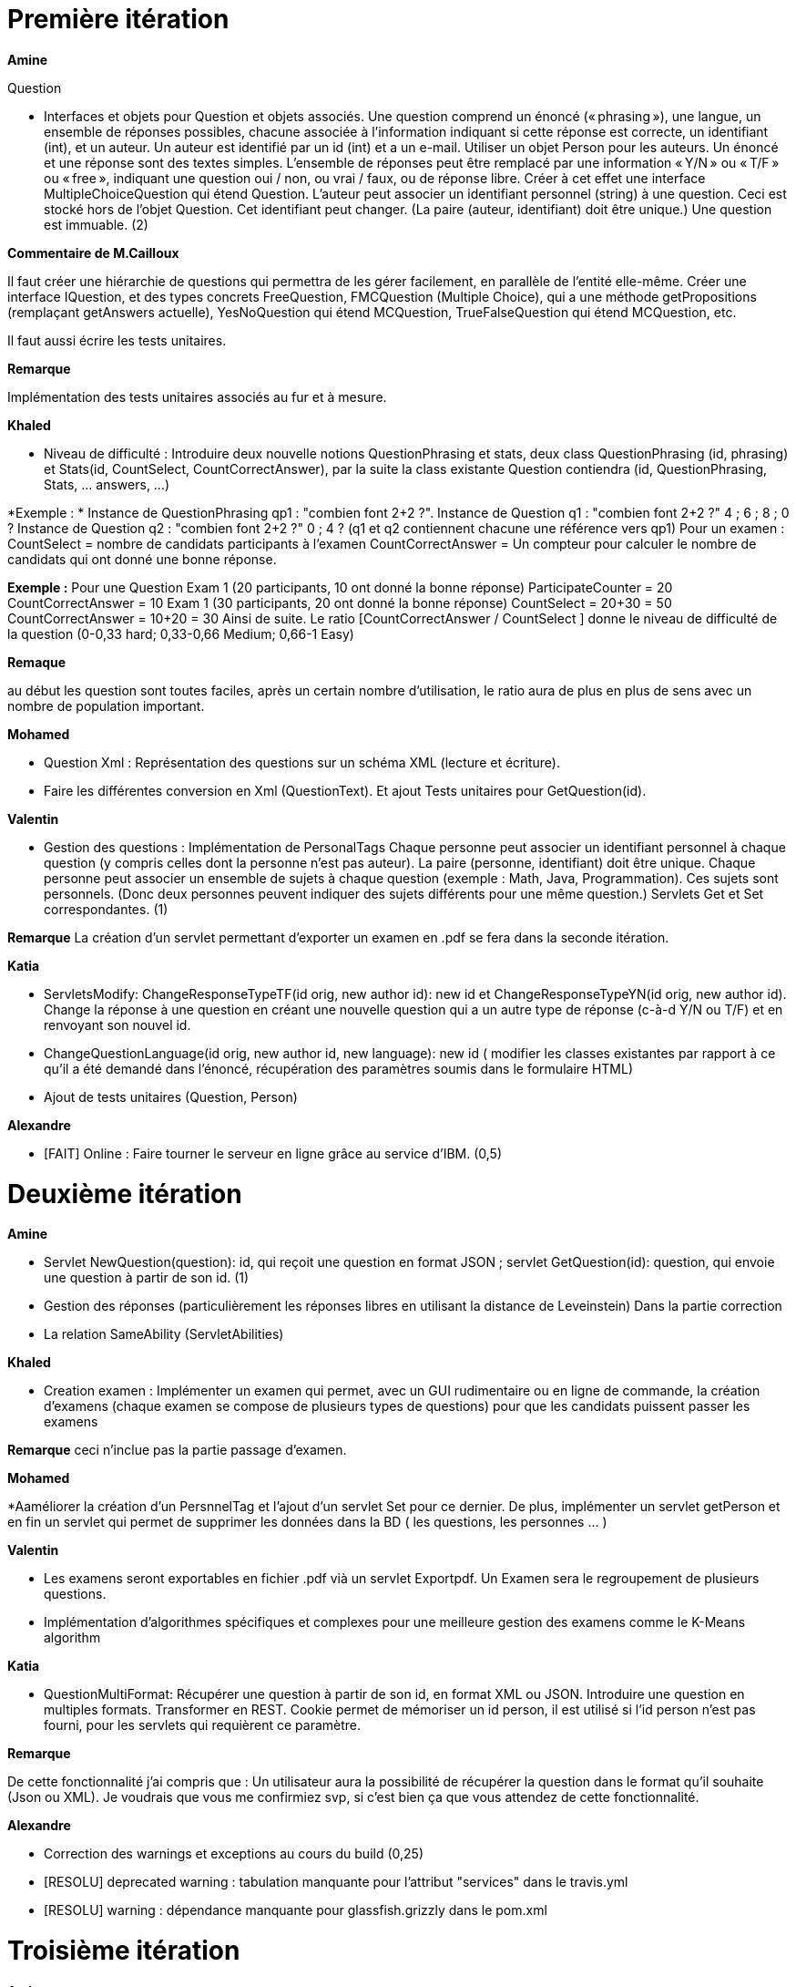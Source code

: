 = Première itération 

*Amine* 

Question

* Interfaces et objets pour Question et objets associés. Une question comprend un énoncé (« phrasing »), une langue, un ensemble de réponses possibles, chacune associée à l’information indiquant si cette réponse est correcte, un identifiant (int), et un auteur. Un auteur est identifié par un id (int) et a un e-mail. Utiliser un objet Person pour les auteurs. Un énoncé et une réponse sont des textes simples. L’ensemble de réponses peut être remplacé par une information « Y/N » ou « T/F » ou « free », indiquant une question oui / non, ou vrai / faux, ou de réponse libre. Créer à cet effet une interface MultipleChoiceQuestion qui étend Question. L’auteur peut associer un identifiant personnel (string) à une question. Ceci est stocké hors de l’objet Question. Cet identifiant peut changer. (La paire (auteur, identifiant) doit être unique.) Une question est immuable. (2)

*Commentaire de M.Cailloux*

Il faut créer une hiérarchie de questions qui permettra de les gérer facilement, en parallèle de l’entité elle-même. Créer une interface IQuestion, et des types concrets FreeQuestion, FMCQuestion (Multiple Choice), qui a une méthode getPropositions (remplaçant getAnswers actuelle), YesNoQuestion qui étend MCQuestion, TrueFalseQuestion qui étend MCQuestion, etc.

Il faut aussi écrire les tests unitaires.


*Remarque*

Implémentation des tests unitaires associés au fur et à mesure.

*Khaled*

* Niveau de difficulté : Introduire deux nouvelle notions QuestionPhrasing et stats, deux class QuestionPhrasing (id, phrasing) et Stats(id, CountSelect, CountCorrectAnswer), par la suite la class existante Question  contiendra (id, QuestionPhrasing, Stats, … answers, …) 

*Exemple : *
Instance de QuestionPhrasing qp1 : "combien font 2+2 ?".
Instance de Question q1 : "combien font 2+2 ?" 4 ; 6 ; 8 ; 0 ?
Instance de Question q2 : "combien font 2+2 ?" 0 ; 4 ?
(q1 et q2 contiennent chacune une référence vers qp1)
Pour un examen : 
CountSelect = nombre de candidats participants à l’examen
CountCorrectAnswer = Un compteur pour calculer le nombre de candidats qui ont donné une bonne réponse.

*Exemple :*
Pour une Question 
Exam 1 (20 participants, 10 ont donné la bonne réponse)
ParticipateCounter = 20
CountCorrectAnswer = 10
Exam 1 (30 participants, 20 ont donné la bonne réponse)
CountSelect = 20+30 = 50
CountCorrectAnswer = 10+20 = 30
Ainsi de suite.
Le ratio [CountCorrectAnswer / CountSelect ] donne le niveau de difficulté de la question (0-0,33 hard; 0,33-0,66 Medium;  0,66-1 Easy)

*Remaque*

au début les question sont toutes faciles, après un certain nombre d'utilisation, le ratio aura de plus en plus de sens avec un nombre de population important.

*Mohamed*

* Question Xml : Représentation des questions sur un schéma XML (lecture et écriture).

* Faire les différentes conversion en Xml (QuestionText). Et ajout Tests unitaires pour GetQuestion(id).

*Valentin*

* Gestion des questions : Implémentation de PersonalTags
Chaque personne peut associer un identifiant personnel à chaque question (y compris celles dont la personne n’est pas auteur). La paire (personne, identifiant) doit être unique. Chaque personne peut associer un ensemble de sujets à chaque question (exemple : Math, Java, Programmation). Ces sujets sont personnels. (Donc deux personnes peuvent indiquer des sujets différents pour une même question.) Servlets Get et Set correspondantes. (1)

*Remarque*
La création d'un servlet permettant d'exporter un examen en .pdf se fera dans la seconde itération.

*Katia*


* ServletsModify: ChangeResponseTypeTF(id orig, new author id): new id et ChangeResponseTypeYN(id orig, new author id). Change la réponse à une question en créant une nouvelle question qui a un autre type de réponse (c-à-d Y/N ou T/F) et en renvoyant son nouvel id. 

* ChangeQuestionLanguage(id orig, new author id, new language): new id ( modifier les classes existantes par rapport à ce qu’il a été demandé dans l’énoncé, récupération des paramètres soumis dans le formulaire HTML)

* Ajout de tests unitaires (Question, Person)

*Alexandre*

* [FAIT] Online : Faire tourner le serveur en ligne grâce au service d’IBM. (0,5)

= Deuxième itération

*Amine*

* Servlet NewQuestion(question): id, qui reçoit une question en format JSON ; servlet GetQuestion(id): question, qui envoie une question à partir de son id. (1)
* Gestion des réponses (particulièrement les réponses libres en utilisant la distance de Leveinstein) Dans la partie correction
* La relation SameAbility (ServletAbilities)

*Khaled*

* Creation examen : Implémenter un examen qui permet, avec un GUI rudimentaire ou en ligne de commande, la création d'examens (chaque examen se compose de plusieurs types de questions) pour que les candidats puissent passer les examens

*Remarque* ceci n'inclue pas la partie passage d'examen.

*Mohamed*


*Aaméliorer la création d'un PersnnelTag et l'ajout d'un servlet Set pour ce dernier. De plus, implémenter un servlet getPerson et en fin un servlet qui permet de supprimer les données dans la BD ( les questions, les personnes ... )


*Valentin*

* Les examens seront exportables en fichier .pdf vià un servlet Exportpdf. Un Examen sera le regroupement de plusieurs questions.
* Implémentation d'algorithmes spécifiques et complexes pour une meilleure gestion des examens comme le K-Means algorithm  

*Katia*

* QuestionMultiFormat: Récupérer une question à partir de son id, en format XML ou JSON. Introduire une question en multiples formats. Transformer en REST. Cookie permet de mémoriser un id person, il est utilisé si l’id person n’est pas fourni, pour les servlets qui requièrent ce paramètre.

*Remarque*

De cette fonctionnalité j’ai compris que : Un utilisateur aura la possibilité de récupérer la question dans le format qu’il souhaite (Json ou XML).  Je voudrais que vous me confirmiez svp, si c’est bien ça que vous attendez de cette fonctionnalité.

*Alexandre*

* Correction des warnings et exceptions au cours du build (0,25)
* [RESOLU] deprecated warning : tabulation manquante pour l'attribut "services" dans le travis.yml
* [RESOLU] warning : dépendance manquante pour glassfish.grizzly dans le pom.xml


= Troisième itération

*Amine*

* ServletAbilities

Stocker une relation « same ability » entre questions, associée à une personne. Une personne peut indiquer qu’une question interroge, à son avis, sur la même compétence qu’une autre. (On pourra l’utiliser pour éviter que ces questions figurent dans le même test.) Servlet SameAbility(person id, id question 1, id question 2, sameAbility: boolean) et servlet GetSameAbility(person id, id question 1, id question 2): boolean. La relation est réflexive et symétrique (donc inutile de stocker les parties réflexives et déduire ce qu’on peut de la symétrie). (1)


*Khaled* 
* Passage d'examen : Implémenter le passage d'un examen qui permet, avec avec un GUI rudimentaire ou en ligne de commande, la création des réponses aux questions par un candidat. Ceci permet  un candidat de passer un examen en ligne et garder sa copie d'examen pour une correction (évaluation) par un enseignant

*Remarque*

Ceci n'inclue pas la partie correction d'examen

*Mohamed*

* RelationsMultiFormat : Servlet GetSameAbility(person id): ensemble de triplets ; et de même pour les autres relations, et de même pour Set. La relation peut être récupérée ou envoyée au format XML ou JSON. Cookie permet de mémoriser un id person, il est utilisé si l’id person n’est pas fourni (1)

* Modifier Examen : changer les sujets d'exams qui seront créer par khaled. Tel que cette opération est accessible que pour les enseignants. l'enseignant peut soit changer le niveau de difficulté d'une question, changer une question... avec cookie qui mémorise id d'un enseignant(1)
* RelationsMultiFormat : Servlet GetSameAbility(person id): ensemble de triplets ; et de même pour les autres relations, et de même pour Set. La relation peut être récupérée ou envoyée au format XML ou JSON. Cookie permet de mémoriser un id person, il est utilisé si l’id person n’est pas fourni (1)

*Valentin*

* Correction des problèmes de compilation sur les serveurs GlassFish et WildFly (1)
* Elaboration du diagramme de classe ainsi qu'une documentation spécifique pour comprendre et faire tourner le projet (1)
* [A FAIRE s'il reste du temps] Création du test unitaire pour GetListExamenQuestion.java (création du pdf). (1)

*Katia*

* Question par thème: Chaque personne peut associer un thème (info, math, economie....) à chaque question (y compris celles dont la personne n’est pas auteur). Et afficher toutes les questions qui concernent un thème données

*Alexandre*

* [BESOIN D'AIDE] Correction de l'exception au cours du build décrite ci-dessous déplacée en itération 3 car solution non trouvée (0,5)
* [A CORRIGER] Travis indique un warning (Deprecated) lors du déploiement
* SEVERE: Exception during lifecycle processing
org.glassfish.deployment.common.DeploymentException: CDI deployment failure:Exception List with 1 exceptions:
Exception 0 :
java.lang.IllegalStateException: Could not find beans for Type=class org.apache.deltaspike.core.impl.scope.window.WindowBeanHolder and qualifiers:[]
* Recherche sur les bugs concernant la fonctionnalité "UseDB" (0,5)
* Fonctionnalité "UseDB" déplacée en itération 3 du fait de deux problèmes arrivés l'un après l'autre qui ne m'ont pas permis de faire des tests. Problème 1 : déploiement échoue sans erreur même après questions sur stackoverflow et travis-ci.community. Problème 2 : indisponibilité du service de BDD sur IBM Cloud non résolu même après tickets au support d'IBM Cloud (je vous montrerai lorsque nous nous verrons).
https://stackoverflow.com/questions/55114271/travis-ci-deployment-of-a-jax-rs-application-fails-without-any-error
https://travis-ci.community/t/deployment-of-a-jax-rs-application-fails-without-any-error/2622
* [A FAIRE si bug service BDD résolu] UseDB : Modifier les servlets pour qu’ils écrivent dans et lisent la BDD. (1)
* [A FAIRE si UseDB terminé] Datavisualisation : Dashboards sur les données de la BDD. (1)

= URL du site web

https://examcollab.eu-gb.mybluemix.net/

= Les anciens collaborateurs

* Jeff Azzam

* Sid Ahmed Imloul

* Sofiath Lanignan

* Lamine Tamendjari

* Omar Yaghi

* Abdelmadjid Yous
